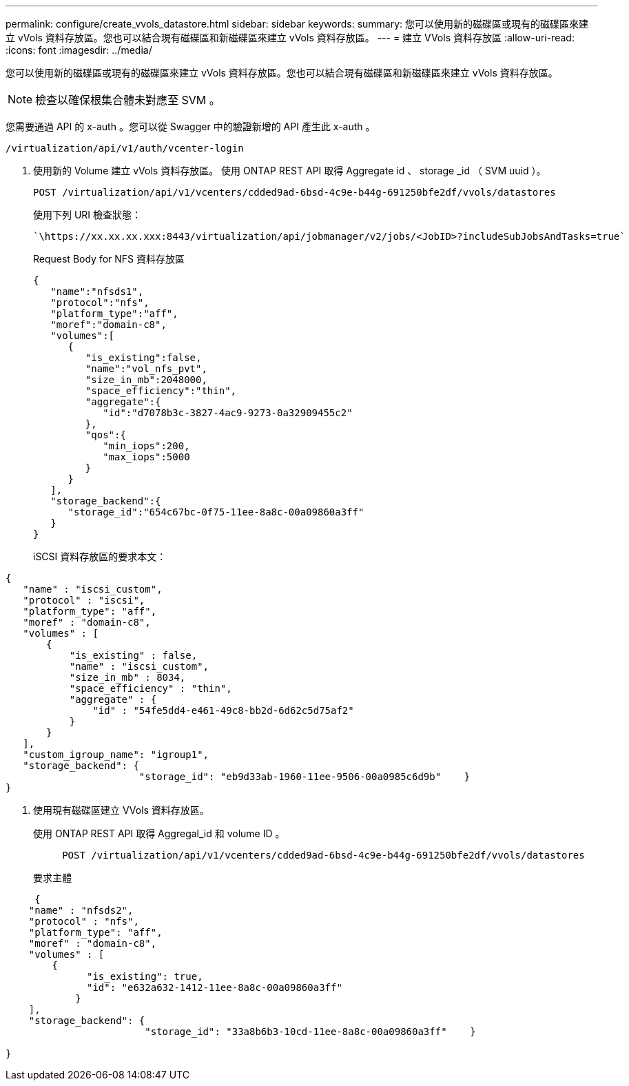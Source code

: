---
permalink: configure/create_vvols_datastore.html 
sidebar: sidebar 
keywords:  
summary: 您可以使用新的磁碟區或現有的磁碟區來建立 vVols 資料存放區。您也可以結合現有磁碟區和新磁碟區來建立 vVols 資料存放區。 
---
= 建立 VVols 資料存放區
:allow-uri-read: 
:icons: font
:imagesdir: ../media/


[role="lead"]
您可以使用新的磁碟區或現有的磁碟區來建立 vVols 資料存放區。您也可以結合現有磁碟區和新磁碟區來建立 vVols 資料存放區。


NOTE: 檢查以確保根集合體未對應至 SVM 。

您需要通過 API 的 x-auth 。您可以從 Swagger 中的驗證新增的 API 產生此 x-auth 。

[listing]
----
/virtualization/api/v1/auth/vcenter-login
----
. 使用新的 Volume 建立 vVols 資料存放區。
使用 ONTAP REST API 取得 Aggregate id 、 storage _id （ SVM uuid ）。
+
[listing]
----
POST /virtualization/api/v1/vcenters/cdded9ad-6bsd-4c9e-b44g-691250bfe2df/vvols/datastores
----
+
使用下列 URI 檢查狀態：

+
[listing]
----
`\https://xx.xx.xx.xxx:8443/virtualization/api/jobmanager/v2/jobs/<JobID>?includeSubJobsAndTasks=true`
----
+
Request Body for NFS 資料存放區

+
[listing]
----
{
   "name":"nfsds1",
   "protocol":"nfs",
   "platform_type":"aff",
   "moref":"domain-c8",
   "volumes":[
      {
         "is_existing":false,
         "name":"vol_nfs_pvt",
         "size_in_mb":2048000,
         "space_efficiency":"thin",
         "aggregate":{
            "id":"d7078b3c-3827-4ac9-9273-0a32909455c2"
         },
         "qos":{
            "min_iops":200,
            "max_iops":5000
         }
      }
   ],
   "storage_backend":{
      "storage_id":"654c67bc-0f75-11ee-8a8c-00a09860a3ff"
   }
}
----
+
iSCSI 資料存放區的要求本文：



[listing]
----
{
   "name" : "iscsi_custom",
   "protocol" : "iscsi",
   "platform_type": "aff",
   "moref" : "domain-c8",
   "volumes" : [
       {
           "is_existing" : false,
           "name" : "iscsi_custom",
           "size_in_mb" : 8034,
           "space_efficiency" : "thin",
           "aggregate" : {
               "id" : "54fe5dd4-e461-49c8-bb2d-6d62c5d75af2"
           }
       }
   ],
   "custom_igroup_name": "igroup1",
   "storage_backend": {
                       "storage_id": "eb9d33ab-1960-11ee-9506-00a0985c6d9b"    }
}
----
. 使用現有磁碟區建立 VVols 資料存放區。
+
使用 ONTAP REST API 取得 Aggregal_id 和 volume ID 。

+
[listing]
----
     POST /virtualization/api/v1/vcenters/cdded9ad-6bsd-4c9e-b44g-691250bfe2df/vvols/datastores
----
+
要求主體



[listing]
----
     {
    "name" : "nfsds2",
    "protocol" : "nfs",
    "platform_type": "aff",
    "moref" : "domain-c8",
    "volumes" : [
        {
              "is_existing": true,
              "id": "e632a632-1412-11ee-8a8c-00a09860a3ff"
            }
    ],
    "storage_backend": {
                        "storage_id": "33a8b6b3-10cd-11ee-8a8c-00a09860a3ff"    }

}
----
